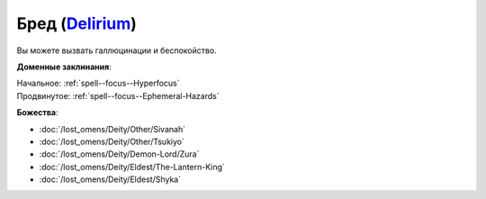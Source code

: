.. title:: Домен бреда (Delirium Domain)

.. rst-class:: domain
.. _Domain--Delirium:

Бред (`Delirium <https://2e.aonprd.com/Domains.aspx?ID=43>`_)
=============================================================================================================

Вы можете вызвать галлюцинации и беспокойство.

**Доменные заклинания**:

| Начальное: :ref:`spell--focus--Hyperfocus`
| Продвинутое: :ref:`spell--focus--Ephemeral-Hazards`


**Божества**:

* :doc:`/lost_omens/Deity/Other/Sivanah`
* :doc:`/lost_omens/Deity/Other/Tsukiyo`
* :doc:`/lost_omens/Deity/Demon-Lord/Zura`
* :doc:`/lost_omens/Deity/Eldest/The-Lantern-King`
* :doc:`/lost_omens/Deity/Eldest/Shyka`

